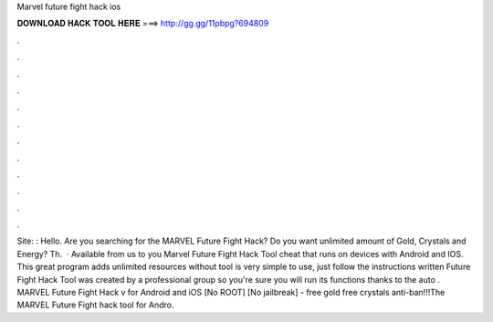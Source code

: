 Marvel future fight hack ios

𝐃𝐎𝐖𝐍𝐋𝐎𝐀𝐃 𝐇𝐀𝐂𝐊 𝐓𝐎𝐎𝐋 𝐇𝐄𝐑𝐄 ===> http://gg.gg/11pbpg?694809

.

.

.

.

.

.

.

.

.

.

.

.

Site: : Hello. Are you searching for the MARVEL Future Fight Hack? Do you want unlimited amount of Gold, Crystals and Energy? Th.  · Available from us to you Marvel Future Fight Hack Tool cheat that runs on devices with Android and IOS. This great program adds unlimited resources without  tool is very simple to use, just follow the instructions written  Future Fight Hack Tool was created by a professional group so you're sure you will run its functions thanks to the auto . MARVEL Future Fight Hack v for Android and iOS [No ROOT] [No jailbreak] - free gold free crystals anti-ban!!!The MARVEL Future Fight hack tool for Andro.